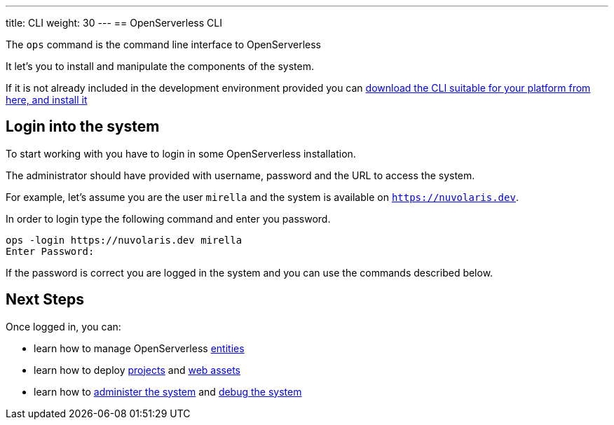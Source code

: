 ---
title: CLI
weight: 30
---
== OpenServerless CLI 

The `ops` command is the command line interface to OpenServerless 

It let's you to install and manipulate the components of the system.

If it is not already included in the development environment provided you can xref:../installation/download/index.adoc[download the CLI suitable for your platform from here, and install it]  

== Login into the system

To start working with you have to login in some OpenServerless installation. 

The administrator should have provided with username, password and the URL to access the system. 

For example, let's assume you are the user `mirella` and the system is available on `https://nuvolaris.dev`.

In order to login type the following command and enter you password.

----
ops -login https://nuvolaris.dev mirella
Enter Password: 
----

If the password is correct you are logged in the system and you can use the commands described below.

== Next Steps

Once logged in, you can:

* learn how to manage OpenServerless xref:./entities/index.adoc[entities]
* learn how to deploy xref:./project/index.adoc[projects] and xref:./assets/index.adoc[web assets]
* learn how to xref:./admin/index.adoc[administer the system] and xref:./debug/index.adoc[debug the system]
